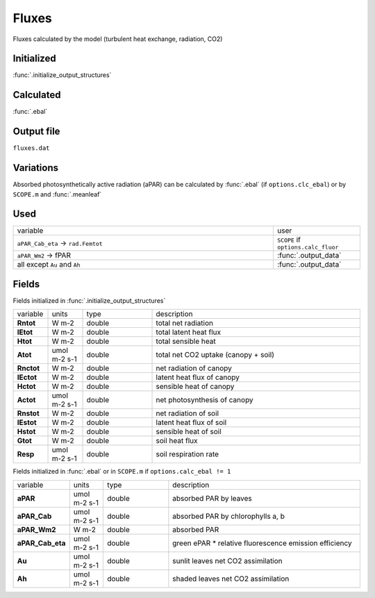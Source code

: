 Fluxes
========
Fluxes calculated by the model (turbulent heat exchange, radiation, CO2)

Initialized
""""""""""""

:func:`.initialize_output_structures`


Calculated
""""""""""""

:func:`.ebal`

Output file
""""""""""""

``fluxes.dat``

Variations
""""""""""""

Absorbed photosynthetically active radiation (aPAR) can be calculated by :func:`.ebal`
(if ``options.clc_ebal``) or by ``SCOPE.m`` and :func:`.meanleaf`

Used
"""""
.. list-table::
    :widths: 75 25

    * - variable
      - user
    * - ``aPAR_Cab_eta`` -> ``rad.Femtot``
      - ``SCOPE`` if ``options.calc_fluor``
    * - ``aPAR_Wm2`` -> fPAR
      - :func:`.output_data`
    * - all except ``Au`` and ``Ah``
      - :func:`.output_data`


Fields
"""""""

Fields initialized in :func:`.initialize_output_structures`

.. list-table::
    :widths: 10 10 20 60

    * - variable
      - units
      - type
      - description
    * - **Rntot**
      - W m-2
      - double
      - total net radiation
    * - **lEtot**
      - W m-2
      - double
      - total latent heat flux
    * - **Htot**
      - W m-2
      - double
      - total sensible heat
    * - **Atot**
      - umol m-2 s-1
      - double
      - total net CO2 uptake (canopy + soil)
    * - **Rnctot**
      - W m-2
      - double
      - net radiation of canopy
    * - **lEctot**
      - W m-2
      - double
      - latent heat flux of canopy
    * - **Hctot**
      - W m-2
      - double
      - sensible heat of canopy
    * - **Actot**
      - umol m-2 s-1
      - double
      - net photosynthesis of canopy
    * - **Rnstot**
      - W m-2
      - double
      - net radiation of soil
    * - **lEstot**
      - W m-2
      - double
      - latent heat flux of soil
    * - **Hstot**
      - W m-2
      - double
      - sensible heat of soil
    * - **Gtot**
      - W m-2
      - double
      - soil heat flux
    * - **Resp**
      - umol m-2 s-1
      - double
      - soil respiration rate

Fields initialized in :func:`.ebal` or in ``SCOPE.m`` if ``options.calc_ebal != 1``

.. list-table::
    :widths: 10 10 20 60

    * - variable
      - units
      - type
      - description
    * - **aPAR**
      - umol m-2 s-1
      - double
      - absorbed PAR by leaves
    * - **aPAR_Cab**
      - umol m-2 s-1
      - double
      - absorbed PAR by chlorophylls a, b
    * - **aPAR_Wm2**
      - W m-2
      - double
      - absorbed PAR
    * - **aPAR_Cab_eta**
      - umol m-2 s-1
      - double
      - green ePAR * relative fluorescence emission efficiency
    * - **Au**
      - umol m-2 s-1
      - double
      - sunlit leaves net CO2 assimilation
    * - **Ah**
      - umol m-2 s-1
      - double
      - shaded leaves net CO2 assimilation
